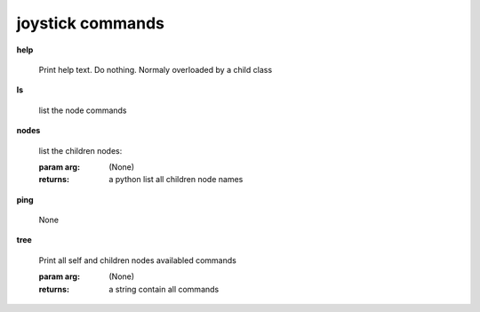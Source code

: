 joystick commands
^^^^^^^^^^^^^^^^^
    
**help**
    
	Print help text. Do nothing. Normaly overloaded by a child class
    
**ls**
    
	list the node commands
    
**nodes**
    
	
        list the children nodes:

        :param arg: (None)

        :returns: a python list  all children node names
        
    
**ping**
    
	None
    
**tree**
    
	Print all self and children nodes availabled commands

        :param arg: (None)

        :returns: a string contain all commands
        
